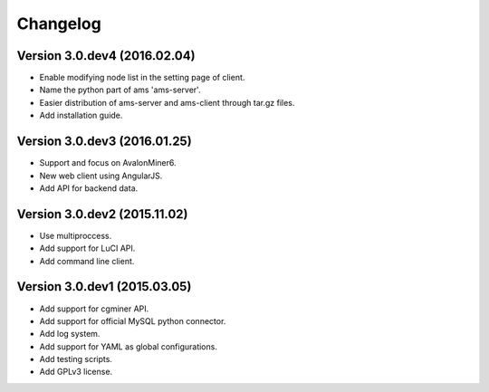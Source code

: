 Changelog
=========
Version 3.0.dev4 (2016.02.04)
-----------------------------
- Enable modifying node list in the setting page of client.
- Name the python part of ams 'ams-server'.
- Easier distribution of ams-server and ams-client through tar.gz files.
- Add installation guide.

Version 3.0.dev3 (2016.01.25)
-----------------------------
- Support and focus on AvalonMiner6.
- New web client using AngularJS.
- Add API for backend data.

Version 3.0.dev2 (2015.11.02)
-----------------------------
- Use multiproccess.
- Add support for LuCI API.
- Add command line client.

Version 3.0.dev1 (2015.03.05)
-----------------------------
- Add support for cgminer API.
- Add support for official MySQL python connector.
- Add log system.
- Add support for YAML as global configurations.
- Add testing scripts.
- Add GPLv3 license.

